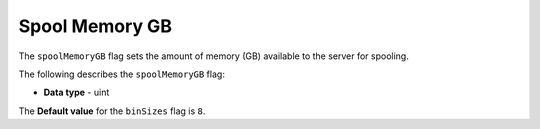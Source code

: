 .. _spool_memory_gb:

*************************
Spool Memory GB
*************************
The ``spoolMemoryGB`` flag sets the amount of memory (GB) available to the server for spooling.

The following describes the ``spoolMemoryGB`` flag:

* **Data type** - uint

The **Default value** for the ``binSizes`` flag is ``8``.